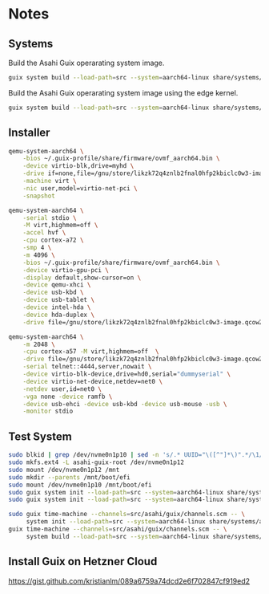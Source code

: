 * Notes
** Systems

Build the Asahi Guix operarating system image.

#+begin_src sh :results verbatim
  guix system build --load-path=src --system=aarch64-linux share/systems/asahi-guix.tmpl
#+end_src

Build the Asahi Guix operarating system image using the edge kernel.

#+begin_src sh :results verbatim
  guix system build --load-path=src --system=aarch64-linux share/systems/asahi-guix-edge.tmpl
#+end_src

** Installer

#+begin_src sh
  qemu-system-aarch64 \
      -bios ~/.guix-profile/share/firmware/ovmf_aarch64.bin \
      -device virtio-blk,drive=myhd \
      -drive if=none,file=/gnu/store/likzk72q4znlb2fnal0hfp2kbiclc0w3-image.qcow2,id=myhd \
      -machine virt \
      -nic user,model=virtio-net-pci \
      -snapshot
#+end_src

#+begin_src sh
  qemu-system-aarch64 \
      -serial stdio \
      -M virt,highmem=off \
      -accel hvf \
      -cpu cortex-a72 \
      -smp 4 \
      -m 4096 \
      -bios ~/.guix-profile/share/firmware/ovmf_aarch64.bin \
      -device virtio-gpu-pci \
      -display default,show-cursor=on \
      -device qemu-xhci \
      -device usb-kbd \
      -device usb-tablet \
      -device intel-hda \
      -device hda-duplex \
      -drive file=/gnu/store/likzk72q4znlb2fnal0hfp2kbiclc0w3-image.qcow2,if=none
#+end_src

#+begin_src sh
  qemu-system-aarch64 \
      -m 2048 \
      -cpu cortex-a57 -M virt,highmem=off  \
      -drive file=/gnu/store/likzk72q4znlb2fnal0hfp2kbiclc0w3-image.qcow2,if=pflash,format=raw,readonly=on \
      -serial telnet::4444,server,nowait \
      -device virtio-blk-device,drive=hd0,serial="dummyserial" \
      -device virtio-net-device,netdev=net0 \
      -netdev user,id=net0 \
      -vga none -device ramfb \
      -device usb-ehci -device usb-kbd -device usb-mouse -usb \
      -monitor stdio
#+end_src

** Test System

#+begin_src sh
  sudo blkid | grep /dev/nvme0n1p10 | sed -n 's/.* UUID="\([^"]*\)".*/\1/p'
  sudo mkfs.ext4 -L asahi-guix-root /dev/nvme0n1p12
  sudo mount /dev/nvme0n1p12 /mnt
  sudo mkdir --parents /mnt/boot/efi
  sudo mount /dev/nvme0n1p10 /mnt/boot/efi
  sudo guix system init --load-path=src --system=aarch64-linux share/systems/asahi-guix.tmpl /mnt
  sudo guix system init --load-path=src --system=aarch64-linux share/systems/asahi-guix-edge.tmpl /mnt
#+end_src

#+begin_src sh
  sudo guix time-machine --channels=src/asahi/guix/channels.scm -- \
       system init --load-path=src --system=aarch64-linux share/systems/asahi-guix.tmpl /mnt
  guix time-machine --channels=src/asahi/guix/channels.scm -- \
       system build --load-path=src --system=aarch64-linux share/systems/asahi-guix.tmpl
#+end_src

** Install Guix on Hetzner Cloud

https://gist.github.com/kristianlm/089a6759a74dcd2e6f702847cf919ed2
